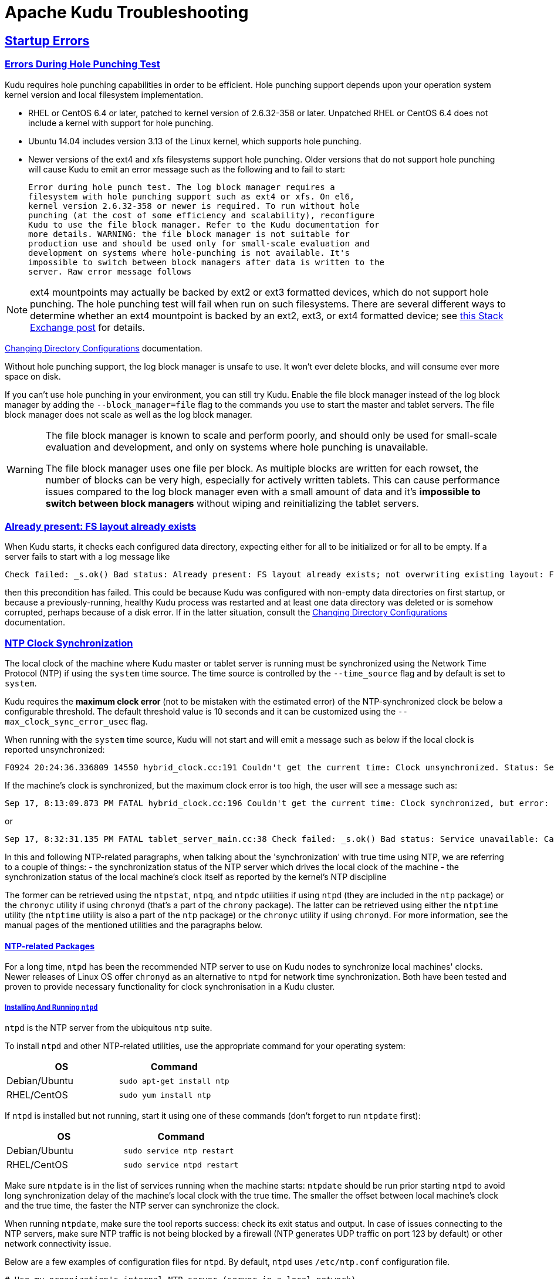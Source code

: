 // Licensed to the Apache Software Foundation (ASF) under one
// or more contributor license agreements.  See the NOTICE file
// distributed with this work for additional information
// regarding copyright ownership.  The ASF licenses this file
// to you under the Apache License, Version 2.0 (the
// "License"); you may not use this file except in compliance
// with the License.  You may obtain a copy of the License at
//
//   http://www.apache.org/licenses/LICENSE-2.0
//
// Unless required by applicable law or agreed to in writing,
// software distributed under the License is distributed on an
// "AS IS" BASIS, WITHOUT WARRANTIES OR CONDITIONS OF ANY
// KIND, either express or implied.  See the License for the
// specific language governing permissions and limitations
// under the License.

[[troubleshooting]]
= Apache Kudu Troubleshooting

:author: Kudu Team
:imagesdir: ./images
:icons: font
:toc: left
:toclevels: 2
:doctype: book
:backend: html5
:sectlinks:
:experimental:

== Startup Errors

[[req_hole_punching]]
=== Errors During Hole Punching Test

Kudu requires hole punching capabilities in order to be efficient. Hole punching support
depends upon your operation system kernel version and local filesystem implementation.

 - RHEL or CentOS 6.4 or later, patched to kernel version of 2.6.32-358 or later.
  Unpatched RHEL or CentOS 6.4 does not include a kernel with support for hole punching.
  - Ubuntu 14.04 includes version 3.13 of the Linux kernel, which supports hole punching.
  - Newer versions of the ext4 and xfs filesystems support hole punching. Older versions
  that do not support hole punching will cause Kudu to emit an error message such as the
  following and to fail to start:
+
----
Error during hole punch test. The log block manager requires a
filesystem with hole punching support such as ext4 or xfs. On el6,
kernel version 2.6.32-358 or newer is required. To run without hole
punching (at the cost of some efficiency and scalability), reconfigure
Kudu to use the file block manager. Refer to the Kudu documentation for
more details. WARNING: the file block manager is not suitable for
production use and should be used only for small-scale evaluation and
development on systems where hole-punching is not available. It's
impossible to switch between block managers after data is written to the
server. Raw error message follows
----

[NOTE]
ext4 mountpoints may actually be backed by ext2 or ext3 formatted devices, which do not
support hole punching. The hole punching test will fail when run on such filesystems. There
are several different ways to determine whether an ext4 mountpoint is backed by an ext2,
ext3, or ext4 formatted device; see link:https://unix.stackexchange.com/q/60723[this Stack
Exchange post] for details.

link:administration.html#change_dir_config[Changing Directory Configurations] documentation.

Without hole punching support, the log block manager is unsafe to use. It won't
ever delete blocks, and will consume ever more space on disk.

If you can't use hole punching in your environment, you can still
try Kudu. Enable the file block manager instead of the log block manager by
adding the `--block_manager=file` flag to the commands you use to start the master
and tablet servers. The file block manager does not scale as well as the log block
manager.

[WARNING]
====
The file block manager is known to scale and perform poorly, and should
only be used for small-scale evaluation and development, and only on systems
where hole punching is unavailable.

The file block manager uses one file per block. As multiple blocks are written
for each rowset, the number of blocks can be very high, especially for actively
written tablets. This can cause performance issues compared to the log block
manager even with a small amount of data and it's *impossible to switch between
block managers* without wiping and reinitializing the tablet servers.
====

[[disk_issues]]
=== Already present: FS layout already exists

When Kudu starts, it checks each configured data directory, expecting either for all to be
initialized or for all to be empty. If a server fails to start with a log message like

----
Check failed: _s.ok() Bad status: Already present: FS layout already exists; not overwriting existing layout: FSManager roots already exist: /data0/kudu/data
----

then this precondition has failed. This could be because Kudu was configured with non-empty data
directories on first startup, or because a previously-running, healthy Kudu process was restarted
and at least one data directory was deleted or is somehow corrupted, perhaps because of a disk
error. If in the latter situation, consult the
link:administration.html#change_dir_config[Changing Directory Configurations] documentation.

[[ntp]]
=== NTP Clock Synchronization
The local clock of the machine where Kudu master or tablet server is running
must be synchronized using the Network Time Protocol (NTP) if using the `system`
time source. The time source is controlled by the `--time_source` flag and
by default is set to `system`.

Kudu requires the *maximum clock error* (not to be mistaken with the estimated
error) of the NTP-synchronized clock be below a configurable threshold.
The default threshold value is 10 seconds and it can be customized using the
`--max_clock_sync_error_usec` flag.

When running with the `system` time source, Kudu will not start and will emit
a message such as below if the local clock is reported unsynchronized:

----
F0924 20:24:36.336809 14550 hybrid_clock.cc:191 Couldn't get the current time: Clock unsynchronized. Status: Service unavailable: Error reading clock. Clock considered unsynchronized.
----

If the machine's clock is synchronized, but the maximum clock error is too high,
the user will see a message such as:

----
Sep 17, 8:13:09.873 PM FATAL hybrid_clock.cc:196 Couldn't get the current time: Clock synchronized, but error: 11130000, is past the maximum allowable error: 10000000
----

or

----
Sep 17, 8:32:31.135 PM FATAL tablet_server_main.cc:38 Check failed: _s.ok() Bad status: Service unavailable: Cannot initialize clock: Cannot initialize HybridClock. Clock synchronized but error was too high (11711000 us).
----

In this and following NTP-related paragraphs, when talking about the
'synchronization' with true time using NTP, we are referring to a couple of
things:
- the synchronization status of the NTP server which drives the local clock
  of the machine
- the synchronization status of the local machine's clock itself as reported
  by the kernel's NTP discipline

The former can be retrieved using the `ntpstat`, `ntpq`, and `ntpdc` utilities
if using `ntpd` (they are included in the `ntp` package) or the `chronyc`
utility if using `chronyd` (that's a part of the `chrony` package). The latter
can be retrieved using either the `ntptime` utility (the `ntptime` utility is
also a part of the `ntp` package) or the `chronyc` utility if using `chronyd`.
For more information, see the manual pages of the mentioned utilities and the
paragraphs below.

==== NTP-related Packages
For a long time, `ntpd` has been the recommended NTP server to use on Kudu
nodes to synchronize local machines' clocks. Newer releases of Linux OS offer
`chronyd` as an alternative to `ntpd` for network time synchronization. Both
have been tested and proven to provide necessary functionality for clock
synchronisation in a Kudu cluster.

===== Installing And Running `ntpd`
`ntpd` is the NTP server from the ubiquitous `ntp` suite.

To install `ntpd` and other NTP-related utilities, use the appropriate command
for your operating system:
[cols="1,1", options="header"]
|===
| OS | Command
| Debian/Ubuntu | `sudo apt-get install ntp`
| RHEL/CentOS | `sudo yum install ntp`
|===

If `ntpd` is installed but not running, start it using one of these commands
(don't forget to run `ntpdate` first):
[cols="1,1", options="header"]
|===
| OS | Command
| Debian/Ubuntu | `sudo service ntp restart`
| RHEL/CentOS | `sudo service ntpd restart`
|===

Make sure `ntpdate` is in the list of services running when the machine starts:
`ntpdate` should be run prior starting `ntpd` to avoid long synchronization
delay of the machine's local clock with the true time. The smaller the offset
between local machine's clock and the true time, the faster the NTP server can
synchronize the clock.

When running `ntpdate`, make sure the tool reports success: check its exit
status and output. In case of issues connecting to the NTP servers, make sure
NTP traffic is not being blocked by a firewall (NTP generates UDP traffic on
port 123 by default) or other network connectivity issue.

Below are a few examples of configuration files for `ntpd`. By default, `ntpd`
uses `/etc/ntp.conf` configuration file.

----
# Use my organization's internal NTP server (server in a local network).
server ntp1.myorg.internal iburst maxpoll 7
# Add servers from the NTP public pool for redundancy and robustness.
server 0.pool.ntp.org iburst maxpoll 8
server 1.pool.ntp.org iburst maxpoll 8
server 2.pool.ntp.org iburst maxpoll 8
server 3.pool.ntp.org iburst maxpoll 8
----

----
# AWS case: use dedicated NTP server available via link-local IP address.
server 169.254.169.123 iburst
----

----
# GCE case: use dedicated NTP server available from within cloud instance.
server metadata.google.internal iburst
----

Sometimes it takes too long to synchronize the machine's local clock with the
true time even if the `ntpstat` utility reports that the NTP daemon is
synchronized with one of the reference NTP servers. This manifests as the
following: the utilities which report on the synchronization status of the NTP
daemon claim that all is well, but `ntptime` claims that the status of the
local clock is unsynchronized and Kudu tablet servers and masters refuse to
start, outputting an error like the one mentioned above. This situation often
happens if the `ntpd` is run with the `-x` option. According to the manual
page of `ntpd`, the `-x` flag configures the NTP server to only slew the clock.
Without `-x`, the NTP server would do a step adjustment instead:

----
  -x     Normally, the time is slewed if the offset is less than the
         step threshold, which is 128 ms by default, and stepped if
         above the threshold. This option sets the threshold to 600 s,
         which is well within the accuracy window to set the clock manually.
         Note: Since the slew rate of typical Unix kernels is limited to
         0.5 ms/s, each second of	adjustment requires an amortization
         interval of 2000 s. Thus, an adjustment as much as 600 s
         will take almost 14 days to complete.
----

In such cases, removing the `-x` option will help synchronize the local clock
faster.

More information on best practices and examples of practical resolution of
various NTP synchronization issues can be found found at
link:https://www.redhat.com/en/blog/avoiding-clock-drift-vms[clock-drift]

===== Monitoring Clock Synchronization Status With The `ntp` Suite
When the `ntp` package is installed, you can monitor the synchronization status
of the machine's clock by running `ntptime`. For example, a system
with a local clock that is synchronized may report:

----
ntp_gettime() returns code 0 (OK)
  time de24c0cf.8d5da274  Tue, Feb  6 2018 16:03:27.552, (.552210980),
  maximum error 224455 us, estimated error 383 us, TAI offset 0
ntp_adjtime() returns code 0 (OK)
  modes 0x0 (),
  offset 1279.543 us, frequency 2.500 ppm, interval 1 s,
  maximum error 224455 us, estimated error 383 us,
  status 0x2001 (PLL,NANO),
  time constant 10, precision 0.001 us, tolerance 500 ppm,
----

Note the following most important pieces of output:

- `maximum error 22455 us`: this value is well under the 10-second maximum
  error required by Kudu.
- `status 0x2001 (PLL,NANO)`: this indicates the local clock is synchronized
  with the true time up to the maximum error above

In contrast, a system with unsynchronized local clock would report something
like the following:

----
ntp_gettime() returns code 5 (ERROR)
  time de24c240.0c006000  Tue, Feb  6 2018 16:09:36.046, (.046881),
  maximum error 16000000 us, estimated error 16000000 us, TAI offset 0
ntp_adjtime() returns code 5 (ERROR)
  modes 0x0 (),
  offset 0.000 us, frequency 2.500 ppm, interval 1 s,
  maximum error 16000000 us, estimated error 16000000 us,
  status 0x40 (UNSYNC),
  time constant 10, precision 1.000 us, tolerance 500 ppm,
----

The `UNSYNC` status means the local clock is not synchronized with the
true time. Because of that, the maximum reported error doesn't convey any
meaningful estimation of the actual error.

The `ntpstat` utility reports a summary on the synchronization status of
the NTP daemon itself. For example, a system which have `ntpd` running and
synchronized with one of its reference servers may report:

----
$ ntpstat
synchronised to NTP server (172.18.7.3) at stratum 4
   time correct to within 160 ms
   polling server every 1024 s
----

Keep in mind that the synchronization status of the NTP daemon itself doesn't
reflect the synchronization status of the local clock. The way NTP daemon
drives the local clock is subject to many constraints, and it may take the NTP
daemon some time to synchronize the local clock after it itself has latched
to one of the reference servers.

If more detailed information is needed on the synchronization status of the
NTP server (but not the synchronization status of the local clock), the `ntpq`
or `ntpdc` tools can be used to get detailed information about what NTP server
is currently acting as the source of the true time and which are considered
as candidates (either viable or not):

----
$ ntpq -nc lpeers
     remote           refid      st t when poll reach   delay   offset  jitter
==============================================================================
-108.59.2.24     130.133.1.10     2 u   13   64    1   71.743    0.373   0.016
+192.96.202.120  129.6.15.28      2 u   12   64    1   72.583   -0.426   0.028
-69.10.161.7     204.26.59.157    3 u   11   64    1   15.741    2.641   0.021
-173.255.206.154 45.56.123.24     3 u   10   64    1   43.502    0.199   0.029
-69.195.159.158  128.138.140.44   2 u    9   64    1   53.885   -0.016   0.013
*216.218.254.202 .CDMA.           1 u    6   64    1    1.475   -0.400   0.012
+129.250.35.250  249.224.99.213   2 u    7   64    1    1.342   -0.640   0.018

$ ntpq -nc opeers
     remote           local      st t when poll reach   delay   offset    disp
==============================================================================
-108.59.2.24     10.17.100.238    2 u   17   64    1   71.743    0.373 187.573
+192.96.202.120  10.17.100.238    2 u   16   64    1   72.583   -0.426 187.594
-69.10.161.7     10.17.100.238    3 u   15   64    1   15.741    2.641 187.569
-173.255.206.154 10.17.100.238    3 u   14   64    1   43.502    0.199 187.580
-69.195.159.158  10.17.100.238    2 u   13   64    1   53.885   -0.016 187.561
*216.218.254.202 10.17.100.238    1 u   10   64    1    1.475   -0.400 187.543
+129.250.35.250  10.17.100.238    2 u   11   64    1    1.342   -0.640 187.588
----

TIP: Both `lpeers` and `opeers` may be helpful as `lpeers` lists refid and
jitter, while `opeers` lists clock dispersion.


===== Installing And Running `chronyd`
Kudu has been tested and is supported on machines whose local clock is
synchronized with NTP using `chronyd` version 3.2 and newer.

The OS package is called `chrony` and contains both the NTP server `chronyd`
and the `chronyc` command line utility. To install the `chronyd` NTP server
and other utilities, use the appropriate command for your operating system:

[cols="1,1", options="header"]
|===
| OS | Command
| Debian/Ubuntu | `sudo apt-get install chrony`
| RHEL/CentOS | `sudo yum install chrony`
|===

If `chronyd` is installed but not yet running, start it using one of these
commands (don't forget to run `chronyd -q` first):
[cols="1,1", options="header"]
|===
| OS | Command
| Debian/Ubuntu | `sudo service chrony restart`
| RHEL/CentOS | `sudo service chronyd restart`
|===

By default, `chronyd` uses `/etc/chrony.conf` configuration file. The `rtcsync`
option must be enabled in `chrony.conf`. Without `rtcsync`, the local machine's
clock will always be reported as unsynchronized and Kudu masters and tablet
servers will not be able to start. The following
link:https://github.com/mlichvar/chrony/blob/994409a03697b8df68115342dc8d1e7ceeeb40bd/sys_timex.c#L162-L166[code]
explains the observed behavior of `chronyd` when setting the synchronization
status of the local clock on Linux.

As verified at RHEL7.5/CentOS7.5 with `chronyd` 3.2 and newer, the default
configuration file is good enough to satisfy Kudu requirements for the system
clock if running on a machine that has Internet access.

An link:https://chrony.tuxfamily.org/faq.html#_what_is_the_minimum_recommended_configuration_for_an_ntp_client[example of a minimum viable configuration] for `chronyd` is:

----
pool pool.ntp.org iburst
driftfile /var/lib/chrony/drift
makestep 1 3
rtcsync
----

===== Monitoring Clock Synchronization Status With The `chrony` Suite
When the `chrony` package is installed, you can monitor the synchronization
status of the machine's clock by running `chronyc tracking` (add `-n` option
if no resolution of IP addresses back to FQDNs is desired:
`chronyc -n tracking`).

For example, a system where `chronyd` hasn't synchronized the local clock yet
may report something like the following:

----
Reference ID    : 00000000 ()
Stratum         : 0
Ref time (UTC)  : Thu Jan 01 00:00:00 1970
System time     : 0.000000000 seconds fast of NTP time
Last offset     : +0.000000000 seconds
RMS offset      : 0.000000000 seconds
Frequency       : 69.422 ppm slow
Residual freq   : +0.000 ppm
Skew            : 0.000 ppm
Root delay      : 1.000000000 seconds
Root dispersion : 1.000000000 seconds
Update interval : 0.0 seconds
Leap status     : Not synchronised
----

A system with its local clock already synchronized may report:

----
Reference ID    : A9FEA9FE (169.254.169.254)
Stratum         : 3
Ref time (UTC)  : Tue Mar 03 06:33:23 2020
System time     : 0.000011798 seconds fast of NTP time
Last offset     : +0.000014285 seconds
RMS offset      : 0.001493311 seconds
Frequency       : 69.417 ppm slow
Residual freq   : +0.000 ppm
Skew            : 0.006 ppm
Root delay      : 0.000786347 seconds
Root dispersion : 0.000138749 seconds
Update interval : 1036.7 seconds
Leap status     : Normal
----

Note the following important pieces of output:

- `Root delay`: the total of the network path delays (round trips)
  to the Stratum 1 server with which this `chronyd` instance is synchronized.
- `Root dispersion`: the total dispersion accumulated through all the paths up
  to the Stratum 1 server with which this `chronyd` instance is synchronized.
- `Leap status`: whether the local clock is synchronized with the true time
  up to the maximum error (see below). The `Normal` status means the clock is
  synchronized, and `Not synchronised` naturally means otherwise.

An absolute bound on the error of the clock maintained internally by `chronyd`
at the time of the last NTP update can be expressed as:

----
clock_error <= abs(last_offset) + (root_delay / 2) + root_dispersion
----

`chronyc sources` reports on the list of reference NTP servers:

----
210 Number of sources = 4
MS Name/IP address         Stratum Poll Reach LastRx Last sample
===============================================================================
^* 169.254.169.254               2  10   377   371   +240us[ +254us] +/-  501us
^- 64.62.190.177                 3  11   377   102  +1033us[+1033us] +/-   81ms
^- 64.246.132.14                 1  11   377   129   +323us[ +323us] +/-   16ms
^- 184.105.182.16                2  10   377   130  -4719us[-4719us] +/-   55ms
----

To get more details on the measurement stats for reference NTP servers use
`chronyc sourcestats`:

----
210 Number of sources = 4
Name/IP Address            NP  NR  Span  Frequency  Freq Skew  Offset  Std Dev
==============================================================================
169.254.169.254            46  27  323m     +0.000      0.006    +72ns    68us
64.62.190.177              12  10  224m     +0.071      0.050  +1240us   154us
64.246.132.14              21  13  326m     +0.012      0.030   +434us   230us
184.105.182.16              6   3   86m     +0.252      0.559  -5097us   306us
----

Use `chronyc ntpdata [server]` to get information on a particular reference
server (or all servers if the `server` parameter is omitted):

----
Remote address  : 169.254.169.254 (A9FEA9FE)
Remote port     : 123
Local address   : 172.31.113.1 (AC1F7101)
Leap status     : Normal
Version         : 4
Mode            : Server
Stratum         : 2
Poll interval   : 10 (1024 seconds)
Precision       : -20 (0.000000954 seconds)
Root delay      : 0.000229 seconds
Root dispersion : 0.000107 seconds
Reference ID    : 474F4F47 ()
Reference time  : Tue Mar 03 06:33:24 2020
Offset          : -0.000253832 seconds
Peer delay      : 0.000557465 seconds
Peer dispersion : 0.000000987 seconds
Response time   : 0.000000001 seconds
Jitter asymmetry: +0.50
NTP tests       : 111 111 1111
Interleaved     : No
Authenticated   : No
TX timestamping : Daemon
RX timestamping : Kernel
Total TX        : 50
Total RX        : 50
Total valid RX  : 50
----

For troubleshooting tips on clock synchronisation with chronyd see
link:https://chrony.tuxfamily.org/faq.html#_computer_is_not_synchronising[this
useful guide].

==== NTP Configuration Best Practices
In order to provide stable time synchronization with low maximum error, follow
these best NTP configuration best practices.

*Run `ntpdate` (or its alternatives `ntpd -q` or `chronyd -q` in case of chrony)
prior to running the NTP server.* If the offset of the local clock is too far
from the true time, it can take a long time before the NTP server synchronizes
the local clock, even if it's allowed to perform step adjustments. So, after
configuring `ntpd` or `chronyd`, first run the `ntpdate` tool with the same set
of NTP servers or run `ntpd -q/chronyd -q`. It's assumed that the NTP server
is not running when `ntpdate/ntpd -q/chronyd -q` is run. On RHEL/CentOS, if
using the `ntp` suite, enable the `ntpdate` service; if using the `chrony`
suite, enable the `chrony-wait` service.

*In certain public cloud environments, use the highly-available NTP server
accessible via link-local IP address or other dedicated NTP server provided
as a service.* If your cluster is running in a public cloud environment,
consult the cloud provider's documentation for the recommended NTP setup.
Both AWS and GCE clouds offer dedicated highly available NTP servers accessible
from within a cloud instance via link-local IP address.

*Unless using highly-available NTP reference server accessible via link-local
address, always configure at least four time sources for NTP server at the
local machine.* In addition to providing redundancy in case one of time sources
becomes unavailable, this might make the configuration more robust since the
NTP is designed to increase its accuracy with a diversity of sources in networks
with higher round-trip times and jitter.

*Use the `iburst` option for faster synchronization at startup*. The `iburst`
option instructs the NTP server (both `ntpd` and `chronyd`) to send an initial
"burst" of time queries at startup.  This results in a faster synchronization
of the `ntpd/chronyd` with their reference servers upon startup.

*If the maximum clock error goes beyond the default threshold set by Kudu
(10 seconds), consider setting lower value for the `maxpoll` option for every
NTP server in `ntp.conf/chrony.conf`*. For example, consider setting the
`maxpoll` to 7 which will cause the NTP daemon to make requests to the
corresponding NTP server at least every 128 seconds. The default maximum poll
interval is 10 (1024 seconds) for both `ntpd` and `chronyd`.

[NOTE]
====
If using custom `maxpoll` interval, don't set `maxpoll` too low (e.g., lower
than 6) to avoid flooding NTP servers, especially the public ones. Otherwise
they may blacklist the client (i.e. the NTP daemon at your machine) and cease
providing NTP service at all. If in doubt, consult the `ntp.conf` or
`chrony.conf` manual page correspondingly.
====


==== Troubleshooting NTP Stability Problems

As of Kudu 1.6.0, both `kudu-master` and `kudu-tserver` are able to continue to
operate during a brief loss of clock synchronization. If clock synchronization
is lost for several hours, they may crash. If `kudu-master` or `kudu-tserver`
process crashes due to clock synchronization issues, consult the `ERROR` log
for a dump of related information which may help to diagnose the issue.

TIP: Kudu 1.5.0 and earlier versions were less resilient to brief NTP outages. In
addition, they contained a link:https://issues.apache.org/jira/browse/KUDU-2209[bug]
which could cause Kudu to incorrectly measure the maximum error, resulting in
crashes. If you experience crashes related to clock synchronization on these
earlier versions of Kudu and it appears that the system's NTP configuration
is correct, consider upgrading to Kudu 1.6.0 or later.

TIP: If using other than link-local NTP servers, it may take some time for the
NTP server running on a local machine to synchronize with one of its reference
servers in case of network connectivity issues. In case of a spotty network
between the machine and the reference NTP servers, `ntpd/chronyd` may become
unsynchronized with its reference NTP servers. If that happens, consider finding
other set of reference NTP servers: the best bet is to use NTP servers in the
local network or *.pool.ntp.org servers.


[[disk_space_usage]]
== Disk Space Usage

When using the log block manager (the default on Linux), Kudu uses
link:https://en.wikipedia.org/wiki/Sparse_file[sparse files] to store data. A
sparse file has a different apparent size than the actual amount of disk space
it uses. This means that some tools may inaccurately report the disk space
used by Kudu. For example, the size listed by `ls -l` does not accurately
reflect the disk space used by Kudu data files:

----
$ ls -lh /data/kudu/tserver/data
total 117M
-rw------- 1 kudu kudu 160M Mar 26 19:37 0b9807b8b17d48a6a7d5b16bf4ac4e6d.data
-rw------- 1 kudu kudu 4.4K Mar 26 19:37 0b9807b8b17d48a6a7d5b16bf4ac4e6d.metadata
-rw------- 1 kudu kudu  32M Mar 26 19:37 2f26eeacc7e04b65a009e2c9a2a8bd20.data
-rw------- 1 kudu kudu 4.3K Mar 26 19:37 2f26eeacc7e04b65a009e2c9a2a8bd20.metadata
-rw------- 1 kudu kudu 672M Mar 26 19:37 30a2dd2cd3554d8a9613f588a8d136ff.data
-rw------- 1 kudu kudu 4.4K Mar 26 19:37 30a2dd2cd3554d8a9613f588a8d136ff.metadata
-rw------- 1 kudu kudu  32M Mar 26 19:37 7434c83c5ec74ae6af5974e4909cbf82.data
-rw------- 1 kudu kudu 4.3K Mar 26 19:37 7434c83c5ec74ae6af5974e4909cbf82.metadata
-rw------- 1 kudu kudu 672M Mar 26 19:37 772d070347a04f9f8ad2ad3241440090.data
-rw------- 1 kudu kudu 4.4K Mar 26 19:37 772d070347a04f9f8ad2ad3241440090.metadata
-rw------- 1 kudu kudu 160M Mar 26 19:37 86e50a95531f46b6a79e671e6f5f4151.data
-rw------- 1 kudu kudu 4.4K Mar 26 19:37 86e50a95531f46b6a79e671e6f5f4151.metadata
-rw------- 1 kudu kudu  687 Mar 26 19:26 block_manager_instance
----

Notice that the total size reported is 117MiB, while the first file's size is
listed as 160MiB. Adding the `-s` option to `ls` will cause `ls` to output the
file's disk space usage.

The `du` and `df` utilities report the actual disk space usage by default.

----
$ du -h /data/kudu/tserver/data
118M   /data/kudu/tserver/data
----

The apparent size can be shown with the `--apparent-size` flag to `du`.

----
$ du -h --apparent-size /data/kudu/tserver/data
1.7G  /data/kudu/tserver/data
----

[[crash_reporting]]
== Reporting Kudu Crashes

Kudu uses the
link:https://chromium.googlesource.com/breakpad/breakpad/[Google Breakpad]
library to generate a minidump whenever Kudu experiences a crash. These
minidumps are typically only a few MB in size and are generated even if core
dump generation is disabled. At this time, generating minidumps is only
possible in Kudu on Linux builds.

A minidump file contains important debugging information about the process that
crashed, including shared libraries loaded and their versions, a list of
threads running at the time of the crash, the state of the processor registers
and a copy of the stack memory for each thread, and CPU and operating system
version information.

It is also possible to force Kudu to create a minidump without killing the
process by sending a `USR1` signal to the `kudu-tserver` or `kudu-master`
process. For example:

----
sudo pkill -USR1 kudu-tserver
----

By default, Kudu stores its minidumps in a subdirectory of its configured glog
directory called `minidumps`. This location can be customized by setting the
`--minidump_path` flag. Kudu will retain only a certain number of minidumps
before deleting the oldest ones, in an effort to avoid filling up the disk with
minidump files. The maximum number of minidumps that will be retained can be
controlled by setting the `--max_minidumps` gflag.

Minidumps contain information specific to the binary that created them and so
are not usable without access to the exact binary that crashed, or a very
similar binary. For more information on processing and using minidump files,
see scripts/dump_breakpad_symbols.py.

NOTE: A minidump can be emailed to a Kudu developer or attached to a JIRA in
order to help a Kudu developer debug a crash. In order for it to be useful, the
developer will need to know the exact version of Kudu and the operating system
where the crash was observed. Note that while a minidump does not contain a
heap memory dump, it does contain stack memory and therefore it is possible for
application data to appear in a minidump. If confidential or personal
information is stored on the cluster, do not share minidump files.

== Performance Troubleshooting

[[kudu_tracing]]
=== Kudu Tracing

The `kudu-master` and `kudu-tserver` daemons include built-in tracing support
based on the open source
link:https://www.chromium.org/developers/how-tos/trace-event-profiling-tool[Chromium Tracing]
framework. You can use tracing to help diagnose latency issues or other problems
on Kudu servers.

==== Accessing the tracing interface

The tracing interface is accessed via a web browser as part of the
embedded web server in each of the Kudu daemons.

.Tracing Interface URLs
[options="header"]
|===
| Daemon | URL
| Tablet Server | http://tablet-server-1.example.com:8050/tracing.html
| Master | http://master-1.example.com:8051/tracing.html
|===

WARNING: The tracing interface is known to work in recent versions of Google Chrome.
Other browsers may not work as expected.

==== Collecting a trace

After navigating to the tracing interface, click the *Record* button on the top left corner
of the screen. When beginning to diagnose a problem, start by selecting all categories.
Click *Record* to begin recording a trace.

During the trace collection, events are collected into an in-memory ring buffer.
This ring buffer is fixed in size, so it will eventually fill up to 100%. However, new events
are still being collected while older events are being removed. While recording the trace,
trigger the behavior or workload you are interested in exploring.

After collecting for several seconds, click *Stop*. The collected trace will be
downloaded and displayed. Use the *?* key to display help text about using the tracing
interface to explore the trace.

==== Saving a trace

You can save collected traces as JSON files for later analysis by clicking *Save*
after collecting the trace. To load and analyze a saved JSON file, click *Load*
and choose the file.

=== RPC Timeout Traces

If client applications are experiencing RPC timeouts, the Kudu tablet server
`WARNING` level logs should contain a log entry which includes an RPC-level trace. For example:

----
W0922 00:56:52.313848 10858 inbound_call.cc:193] Call kudu.consensus.ConsensusService.UpdateConsensus
from 192.168.1.102:43499 (request call id 3555909) took 1464ms (client timeout 1000).
W0922 00:56:52.314888 10858 inbound_call.cc:197] Trace:
0922 00:56:50.849505 (+     0us) service_pool.cc:97] Inserting onto call queue
0922 00:56:50.849527 (+    22us) service_pool.cc:158] Handling call
0922 00:56:50.849574 (+    47us) raft_consensus.cc:1008] Updating replica for 2 ops
0922 00:56:50.849628 (+    54us) raft_consensus.cc:1050] Early marking committed up to term: 8 index: 880241
0922 00:56:50.849968 (+   340us) raft_consensus.cc:1056] Triggering prepare for 2 ops
0922 00:56:50.850119 (+   151us) log.cc:420] Serialized 1555 byte log entry
0922 00:56:50.850213 (+    94us) raft_consensus.cc:1131] Marking committed up to term: 8 index: 880241
0922 00:56:50.850218 (+     5us) raft_consensus.cc:1148] Updating last received op as term: 8 index: 880243
0922 00:56:50.850219 (+     1us) raft_consensus.cc:1195] Filling consensus response to leader.
0922 00:56:50.850221 (+     2us) raft_consensus.cc:1169] Waiting on the replicates to finish logging
0922 00:56:52.313763 (+1463542us) raft_consensus.cc:1182] finished
0922 00:56:52.313764 (+     1us) raft_consensus.cc:1190] UpdateReplicas() finished
0922 00:56:52.313788 (+    24us) inbound_call.cc:114] Queueing success response
----

These traces can give an indication of which part of the request was slow. Please
include them in bug reports related to RPC latency outliers.

=== Kernel Stack Watchdog Traces

Each Kudu server process has a background thread called the Stack Watchdog, which
monitors the other threads in the server in case they have blocked for
longer-than-expected periods of time. These traces can indicate operating system issues
or bottlenecked storage.

When the watchdog thread identifies a case of thread blockage, it logs an entry
in the `WARNING` log like the following:

----
W0921 23:51:54.306350 10912 kernel_stack_watchdog.cc:111] Thread 10937 stuck at /data/kudu/consensus/log.cc:505 for 537ms:
Kernel stack:
[<ffffffffa00b209d>] do_get_write_access+0x29d/0x520 [jbd2]
[<ffffffffa00b2471>] jbd2_journal_get_write_access+0x31/0x50 [jbd2]
[<ffffffffa00fe6d8>] __ext4_journal_get_write_access+0x38/0x80 [ext4]
[<ffffffffa00d9b23>] ext4_reserve_inode_write+0x73/0xa0 [ext4]
[<ffffffffa00d9b9c>] ext4_mark_inode_dirty+0x4c/0x1d0 [ext4]
[<ffffffffa00d9e90>] ext4_dirty_inode+0x40/0x60 [ext4]
[<ffffffff811ac48b>] __mark_inode_dirty+0x3b/0x160
[<ffffffff8119c742>] file_update_time+0xf2/0x170
[<ffffffff8111c1e0>] __generic_file_aio_write+0x230/0x490
[<ffffffff8111c4c8>] generic_file_aio_write+0x88/0x100
[<ffffffffa00d3fb1>] ext4_file_write+0x61/0x1e0 [ext4]
[<ffffffff81180f5b>] do_sync_readv_writev+0xfb/0x140
[<ffffffff81181ee6>] do_readv_writev+0xd6/0x1f0
[<ffffffff81182046>] vfs_writev+0x46/0x60
[<ffffffff81182102>] sys_pwritev+0xa2/0xc0
[<ffffffff8100b072>] system_call_fastpath+0x16/0x1b
[<ffffffffffffffff>] 0xffffffffffffffff

User stack:
    @       0x3a1ace10c4  (unknown)
    @          0x1262103  (unknown)
    @          0x12622d4  (unknown)
    @          0x12603df  (unknown)
    @           0x8e7bfb  (unknown)
    @           0x8f478b  (unknown)
    @           0x8f55db  (unknown)
    @          0x12a7b6f  (unknown)
    @       0x3a1b007851  (unknown)
    @       0x3a1ace894d  (unknown)
    @              (nil)  (unknown)
----

These traces can be useful for diagnosing root-cause latency issues when they are caused by systems
below Kudu, such as disk controllers or filesystems.

[[memory_limits]]
=== Memory Limits

Kudu has a hard and soft memory limit. The hard memory limit is the maximum amount a Kudu process
is allowed to use, and is controlled by the `--memory_limit_hard_bytes` flag. The soft memory limit
is a percentage of the hard memory limit, controlled by the flag `memory_limit_soft_percentage` and
with a default value of 80%, that determines the amount of memory a process may use before it will
start rejecting some write operations.

If the logs or RPC traces contain messages like

----
Service unavailable: Soft memory limit exceeded (at 96.35% of capacity)
----

then Kudu is rejecting writes due to memory backpressure. This may result in write timeouts. There
are several ways to relieve the memory pressure on Kudu:

- If the host has more memory available for Kudu, increase `--memory_limit_hard_bytes`.
- Increase the rate at which Kudu can flush writes from memory to disk by increasing the number of
  disks or increasing the number of maintenance manager threads `--maintenance_manager_num_threads`.
  Generally, the recommended ratio of maintenance manager threads to data directories is 1:3.
- Reduce the volume of writes flowing to Kudu on the application side.

Finally, on versions of Kudu prior to 1.8, check the value of
`--block_cache_capacity_mb`. This setting determines the maximum size of Kudu's
block cache. While a higher value can help with read and write performance,
do not raise `--block_cache_capacity_mb` above the memory pressure threshold,
which is `--memory_pressure_percentage` (default 60%) of
`--memory_limit_hard_bytes`, as this will cause Kudu to flush aggressively even
if write throughput is low. Keeping `--block_cache_capacity_mb` below 50% of the
memory pressure threshold is recommended. With the defaults, this means
`--block_cache_capacity_mb` should not exceed 30% of
`--memory_limit_hard_bytes`. On Kudu 1.8 and higher, servers will refuse to
start if the block cache capacity exceeds the memory pressure threshold.

[[block_cache_size]]
=== Block Cache Size

Kudu uses an LRU cache for recently read data. On workloads that scan a subset
of the data repeatedly, raising the size of this cache can offer significant
performance benefits. To increase the amount of memory dedicated to the block
cache, increase the value of the flag `--block_cache_capacity_mb`. The default
is 512MiB.

Kudu provides a set of useful metrics for evaluating the performance of the
block cache, which can be found on the `/metrics` endpoint of the web UI. An
example set:

----
{
  "name": "block_cache_inserts",
  "value": 64
},
{
  "name": "block_cache_lookups",
  "value": 512
},
{
  "name": "block_cache_evictions",
  "value": 0
},
{
  "name": "block_cache_misses",
  "value": 96
},
{
  "name": "block_cache_misses_caching",
  "value": 64
},
{
  "name": "block_cache_hits",
  "value": 0
},
{
  "name": "block_cache_hits_caching",
  "value": 352
},
{
  "name": "block_cache_usage",
  "value": 6976
}
----

To judge the efficiency of the block cache on a tablet server, first wait until
the server has been running and serving normal requests for some time, so the
cache is not cold. Unless the server stores very little data or is idle,
`block_cache_usage` should be equal or nearly equal to `block_cache_capacity_mb`.
Once the cache has reached steady state, compare `block_cache_lookups` to
`block_cache_misses_caching`. The latter metric counts the number of blocks that
Kudu expected to read from cache but which weren't found in the cache. If a
significant amount of lookups result in misses on expected cache hits, and the
`block_cache_evictions` metric is significant compared to `block_cache_inserts`,
then raising the size of the block cache may provide a performance boost.
However, the utility of the block cache is highly dependent on workload, so it's
necessary to test the benefits of a larger block cache.

WARNING: Do not raise the block cache size `--block_cache_capacity_mb` higher
than the memory pressure threshold (defaults to 60% of `--memory_limit_hard_bytes`).
As this would cause poor flushing behavior, Kudu servers version 1.8 and higher
will refuse to start when misconfigured in this way.

[[heap_sampling]]
=== Heap Sampling

For advanced debugging of memory usage, released builds of Kudu enable Heap Sampling by default.
This allows Kudu developers to associate memory usage with the specific lines of code and data
structures responsible. When reporting a bug related to memory usage or an apparent memory leak,
heap profiling can give quantitative data to pinpoint the issue.

If heap sampling is enabled, the current sampled heap occupancy can be retrieved over HTTP
by visiting `http://tablet-server.example.com:8050/pprof/heap` or
`http://master.example.com:8051/pprof/heap`. The output is a machine-readable dump of the
stack traces with their associated heap usage.

Rather than visiting the heap profile page directly in a web browser, it is typically
more useful to use the `pprof` tool that is distributed as part of the `gperftools`
open source project. For example, a developer with a local build tree can use the
following command to collect the sampled heap usage and output an SVG diagram:

----
thirdparty/installed/uninstrumented/bin/pprof -svg  'http://localhost:8051/pprof/heap' > /tmp/heap.svg
----

The resulting SVG may be visualized in a web browser or sent to the Kudu community to help
troubleshoot memory occupancy issues.

TIP: Heap samples contain only summary information about allocations and do not contain any
_data_ from the heap. It is safe to share heap samples in public without fear of exposing
confidential or sensitive data.

[[slow_dns_nscd]]
=== Slow DNS Lookups and `nscd`

For better scalability on nodes hosting many replicas, we recommend that you use
`nscd` (name service cache daemon) to cache both DNS name resolution and static name resolution (via `/etc/hosts`).

When DNS lookups are slow, you will see a log message similar to the following:

----
W0926 11:19:01.339553 27231 net_util.cc:193] Time spent resolve address for kudu-tserver.example.com: real 4.647s    user 0.000s     sys 0.000s
----

`nscd` (name service cache daemon) can alleviate slow name resolution by providing
a cache for the most common name service requests, such as for passwords, groups,
and hosts.

Refer to your operating system documentation for how to install and enable `nscd`.

== Issues using Kudu

[[hive_handler]]
=== ClassNotFoundException: com.cloudera.kudu.hive.KuduStorageHandler

Users will encounter this exception when trying to use a Kudu table via Hive. This
is not a case of a missing jar, but simply that Impala stores Kudu metadata in
Hive in a format that's unreadable to other tools, including Hive itself and Spark.
There is no workaround for Hive users. Spark users need to create temporary tables.

[[too_many_threads]]
=== Runtime error: Could not create thread: Resource temporarily unavailable (error 11)

Users will encounter this error when Kudu is unable to create more threads,
usually on versions of Kudu older than 1.7. It happens on tablet servers, and
is a sign that the tablet server hosts too many tablet replicas. To fix the
issue, users can raise the `nproc` ulimit as detailed in the documentation for
their operating system or distribution. However, the better solution is to
reduce the number of replicas on the tablet server. This may involve rethinking
the table's partitioning schema. For the recommended limits on number of
replicas per tablet server, see the known issues and scaling limitations
documentation for the appropriate Kudu release. The
link:http://kudu.apache.org/releases/[releases page] has links to documentation
for previous versions of Kudu; for the latest release, see the
link:known_issues.html[known issues page].

[[tombstoned_or_stopped_tablets]]
=== Tombstoned or STOPPED tablet replicas

Users may notice some replicas on a tablet server are in a STOPPED state, and
remain on the server indefinitely. These replicas are tombstones. A tombstone
indicates that the tablet server once held a bona fide replica of its tablet.
For example, if a tablet server goes down and its replicas are re-replicated
elsewhere, if the tablet server rejoins the cluster its replicas will become
tombstones. A tombstone will remain until the table it belongs to is deleted, or
a new replica of the same tablet is placed on the tablet server. A count of
tombstoned replicas and details of each one are available on the /tablets page
of the tablet server web UI.

The Raft consensus algorithm that Kudu uses for replication requires tombstones
for correctness in certain rare situations. They consume minimal resources and
hold no data. They must not be deleted.

[[cfile_corruption]]
=== Corruption: checksum error on CFile block

In versions prior to Kudu 1.8.0, if the data on disk becomes corrupt, users
will encounter warnings containing "Corruption: checksum error on CFile block"
in the tablet server logs and client side errors when trying to scan tablets
with corrupt CFile blocks. Fixing this corruption is a manual process.

To fix the issue, users can first identify all the affected tablets by
running a checksum scan on the affected tables or tablets using the
`link:command_line_tools_reference.html#cluster-ksck[ksck]` tool.

----
sudo -u kudu kudu cluster ksck <master_addresses> -checksum_scan -tables=<tables>
sudo -u kudu kudu cluster ksck <master_addresses> -checksum_scan -tablets=<tablets>
----

If there is at least one replica for each tablet that does not return a corruption
error, you can repair the bad copies by deleting them and forcing them to be
re-replicated from the leader using the
`link:command_line_tools_reference.html#remote_replica-delete[remote_replica delete] tool`.

----
sudo -u kudu kudu remote_replica delete <tserver_address> <tablet_id> "Cfile Corruption"
----

If all of the replica are corrupt, then some data loss has occurred.
Until link:https://issues.apache.org/jira/browse/KUDU-2526[KUDU-2526] is
completed this can happen if the corrupt replica became the leader and the
existing follower replicas are replaced.

If data has been lost, you can repair the table by replacing the corrupt tablet
with an empty one using the
`link:command_line_tools_reference.html#tablet-unsafe_replace_tablet[unsafe_replace_tablet]` tool.

----
sudo -u kudu kudu tablet unsafe_replace_tablet <master_addresses> <tablet_id>
----

From versions 1.8.0 onwards, Kudu will mark the affected replicas as failed,
leading to their automatic re-replication elsewhere.
